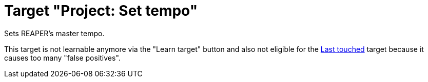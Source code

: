 [#project-set-tempo]
= Target "Project: Set tempo"

Sets REAPER's master tempo.

This target is not learnable anymore via the "Learn target" button and also not eligible for the xref:targets/global-targets/global-last-touched.adoc#global-last-touched[Last touched] target because it causes too many "false positives".

